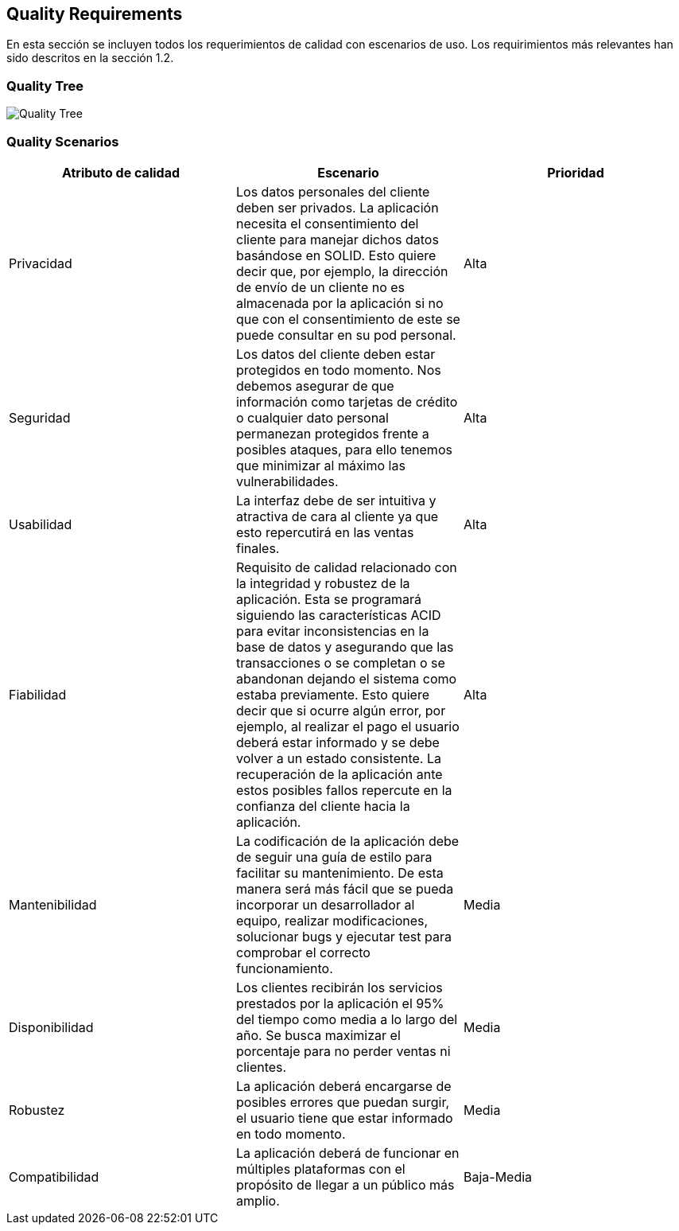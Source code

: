 [[section-quality-scenarios]]
== Quality Requirements

En esta sección se incluyen todos los requerimientos de calidad con escenarios de uso. Los requirimientos más relevantes han sido descritos en la sección 1.2. 

=== Quality Tree

image:images/10_QualityTree.png["Quality Tree"]

=== Quality Scenarios


[%header, cols=3]
|===
|Atributo de calidad
|Escenario
|Prioridad

|Privacidad
|Los datos personales del cliente deben ser privados. La aplicación necesita el consentimiento del cliente para manejar dichos datos basándose en SOLID. Esto quiere decir que, por ejemplo, la dirección de envío de un cliente no es almacenada por la aplicación si no que con el consentimiento de este se puede consultar en su pod personal. 
|Alta

|Seguridad
|Los datos del cliente deben estar protegidos en todo momento. Nos debemos asegurar de que información como tarjetas de crédito o cualquier dato personal permanezan protegidos frente a posibles ataques, para ello tenemos que minimizar al máximo las vulnerabilidades.
|Alta

|Usabilidad
|La interfaz debe de ser intuitiva y atractiva de cara al cliente ya que esto repercutirá en las ventas finales.
|Alta

|Fiabilidad
|Requisito de calidad relacionado con la integridad y robustez de la aplicación. Esta se programará siguiendo las características ACID para evitar inconsistencias en la base de datos y asegurando que las transacciones o se completan o se abandonan dejando el sistema como estaba previamente. Esto quiere decir que si ocurre algún error, por ejemplo, al realizar el pago el usuario deberá estar informado y se debe volver a un estado consistente. La recuperación de la aplicación ante estos posibles fallos repercute en la confianza del cliente hacia la aplicación.
|Alta

|Mantenibilidad
|La codificación de la aplicación debe de seguir una guía de estilo para facilitar su mantenimiento. De esta manera será más fácil que se pueda incorporar un desarrollador al equipo, realizar modificaciones, solucionar bugs y ejecutar test para comprobar el correcto funcionamiento.
|Media

|Disponibilidad
|Los clientes recibirán los servicios prestados por la aplicación el 95% del tiempo como media a lo largo del año. Se busca maximizar el porcentaje para no perder ventas ni clientes.
|Media

|Robustez
|La aplicación deberá encargarse de posibles errores que puedan surgir, el usuario tiene que estar informado en todo momento.
|Media

|Compatibilidad
|La aplicación deberá de funcionar en múltiples plataformas con el propósito de llegar a un público más amplio.
|Baja-Media

|===
